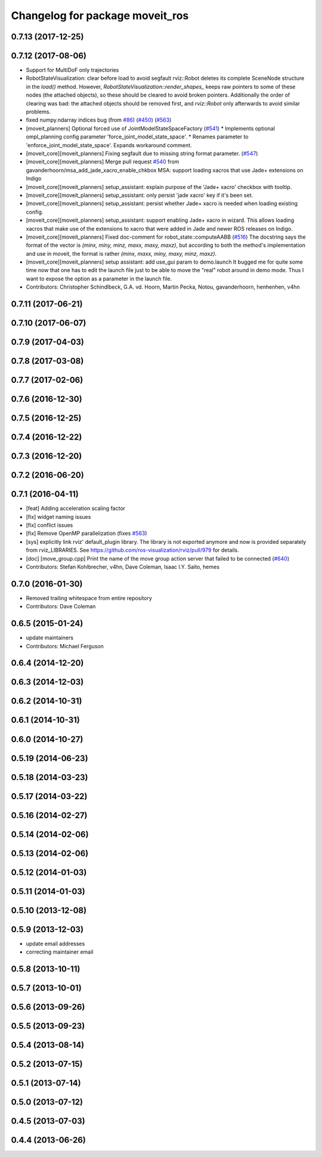 ^^^^^^^^^^^^^^^^^^^^^^^^^^^^^^^^
Changelog for package moveit_ros
^^^^^^^^^^^^^^^^^^^^^^^^^^^^^^^^

0.7.13 (2017-12-25)
-------------------

0.7.12 (2017-08-06)
-------------------
* Support for MultiDoF only trajectories
* RobotStateVisualization: clear before load to avoid segfault
  rviz::Robot deletes its complete SceneNode structure in the `load()` method.
  However, `RobotStateVisualization::render_shapes\_` keeps raw pointers
  to some of these nodes (the attached objects), so these should be cleared
  to avoid broken pointers.
  Additionally the order of clearing was bad: the attached objects should
  be removed first, and `rviz::Robot` only afterwards to avoid similar problems.
* fixed numpy.ndarray indices bug (from `#86 <https://github.com/ros-planning/moveit/issues/86>`_) (`#450 <https://github.com/ros-planning/moveit/issues/450>`_) (`#563 <https://github.com/ros-planning/moveit/issues/563>`_)
* [moveit_planners] Optional forced use of JointModelStateSpaceFactory (`#541 <https://github.com/ros-planning/moveit/issues/541>`_)
  * Implements optional ompl_planning config parameter 'force_joint_model_state_space'.
  * Renames parameter to 'enforce_joint_model_state_space'.
  Expands workaround comment.
* [moveit_core][moveit_planners] Fixing segfault due to missing string format parameter. (`#547 <https://github.com/ros-planning/moveit/issues/547>`_)
* [moveit_core][moveit_planners] Merge pull request `#540 <https://github.com/ros-planning/moveit/issues/540>`_ from gavanderhoorn/msa_add_jade_xacro_enable_chkbox
  MSA: support loading xacros that use Jade+ extensions on Indigo
* [moveit_core][moveit_planners] setup_assistant: explain purpose of the 'Jade+ xacro' checkbox with tooltip.
* [moveit_core][moveit_planners] setup_assistant: only persist 'jade xacro' key if it's been set.
* [moveit_core][moveit_planners] setup_assistant: persist whether Jade+ xacro is needed when loading existing config.
* [moveit_core][moveit_planners] setup_assistant: support enabling Jade+ xacro in wizard.
  This allows loading xacros that make use of the extensions to xacro that were
  added in Jade and newer ROS releases on Indigo.
* [moveit_core][moveit_planners] Fixed doc-comment for robot_state::computeAABB (`#516 <https://github.com/ros-planning/moveit/issues/516>`_)
  The docstring says the format of the vector is `(minx, miny, minz, maxx, maxy, maxz)`, but according to both the method's implementation and use in moveit, the format is rather `(minx, maxx, miny, maxy, minz, maxz)`.
* [moveit_core][moveit_planners] setup assistant: add use_gui param to demo.launch
  It bugged me for quite some time now that one has to edit the launch file
  just to be able to move the "real" robot around in demo mode.
  Thus I want to expose the option as a parameter in the launch file.
* Contributors: Christopher Schindlbeck, G.A. vd. Hoorn, Martin Pecka, Notou, gavanderhoorn, henhenhen, v4hn

0.7.11 (2017-06-21)
-------------------

0.7.10 (2017-06-07)
-------------------

0.7.9 (2017-04-03)
------------------

0.7.8 (2017-03-08)
------------------

0.7.7 (2017-02-06)
------------------

0.7.6 (2016-12-30)
------------------

0.7.5 (2016-12-25)
------------------

0.7.4 (2016-12-22)
------------------

0.7.3 (2016-12-20)
------------------

0.7.2 (2016-06-20)
------------------

0.7.1 (2016-04-11)
------------------
* [feat] Adding acceleration scaling factor
* [fix] widget naming issues
* [fix] conflict issues
* [fix] Remove OpenMP parallelization (fixes `#563 <https://github.com/ros-planning/moveit_ros/issues/563>`_)
* [sys] explicitly link rviz' default_plugin library. The library is not exported anymore and now is provided separately from rviz_LIBRARIES. See https://github.com/ros-visualization/rviz/pull/979 for details.
* [doc] [move_group.cpp] Print the name of the move group action server that failed to be connected (`#640 <https://github.com/ros-planning/moveit_ros/issues/640>`_)
* Contributors: Stefan Kohlbrecher, v4hn, Dave Coleman, Isaac I.Y. Saito, hemes

0.7.0 (2016-01-30)
------------------
* Removed trailing whitespace from entire repository
* Contributors: Dave Coleman

0.6.5 (2015-01-24)
------------------
* update maintainers
* Contributors: Michael Ferguson

0.6.4 (2014-12-20)
------------------

0.6.3 (2014-12-03)
------------------

0.6.2 (2014-10-31)
------------------

0.6.1 (2014-10-31)
------------------

0.6.0 (2014-10-27)
------------------

0.5.19 (2014-06-23)
-------------------

0.5.18 (2014-03-23)
-------------------

0.5.17 (2014-03-22)
-------------------

0.5.16 (2014-02-27)
-------------------

0.5.14 (2014-02-06)
-------------------

0.5.13 (2014-02-06)
-------------------

0.5.12 (2014-01-03)
-------------------

0.5.11 (2014-01-03)
-------------------

0.5.10 (2013-12-08)
-------------------

0.5.9 (2013-12-03)
------------------
* update email addresses
* correcting maintainer email

0.5.8 (2013-10-11)
------------------

0.5.7 (2013-10-01)
------------------

0.5.6 (2013-09-26)
------------------

0.5.5 (2013-09-23)
------------------

0.5.4 (2013-08-14)
------------------

0.5.2 (2013-07-15)
------------------

0.5.1 (2013-07-14)
------------------

0.5.0 (2013-07-12)
------------------

0.4.5 (2013-07-03)
------------------

0.4.4 (2013-06-26)
------------------
